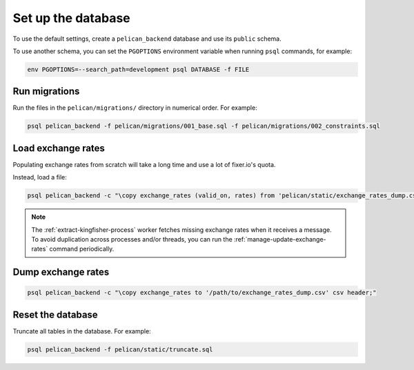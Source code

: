 Set up the database
===================

To use the default settings, create a ``pelican_backend`` database and use its ``public`` schema.

To use another schema, you can set the ``PGOPTIONS`` environment variable when running ``psql`` commands, for example:

.. code-block:: bash

   env PGOPTIONS=--search_path=development psql DATABASE -f FILE

Run migrations
--------------

Run the files in the ``pelican/migrations/`` directory in numerical order. For example:

.. code-block:: bash

   psql pelican_backend -f pelican/migrations/001_base.sql -f pelican/migrations/002_constraints.sql

Load exchange rates
-------------------

Populating exchange rates from scratch will take a long time and use a lot of fixer.io's quota.

Instead, load a file:

.. code-block:: sql

   psql pelican_backend -c "\copy exchange_rates (valid_on, rates) from 'pelican/static/exchange_rates_dump.csv' delimiter ',' csv header;"

.. note::

   The :ref:`extract-kingfisher-process` worker fetches missing exchange rates when it receives a message. To avoid duplication across processes and/or threads, you can run the :ref:`manage-update-exchange-rates` command periodically.

Dump exchange rates
-------------------

.. code-block:: sql

   psql pelican_backend -c "\copy exchange_rates to '/path/to/exchange_rates_dump.csv' csv header;"

Reset the database
------------------

Truncate all tables in the database. For example:

.. code-block:: bash

   psql pelican_backend -f pelican/static/truncate.sql
